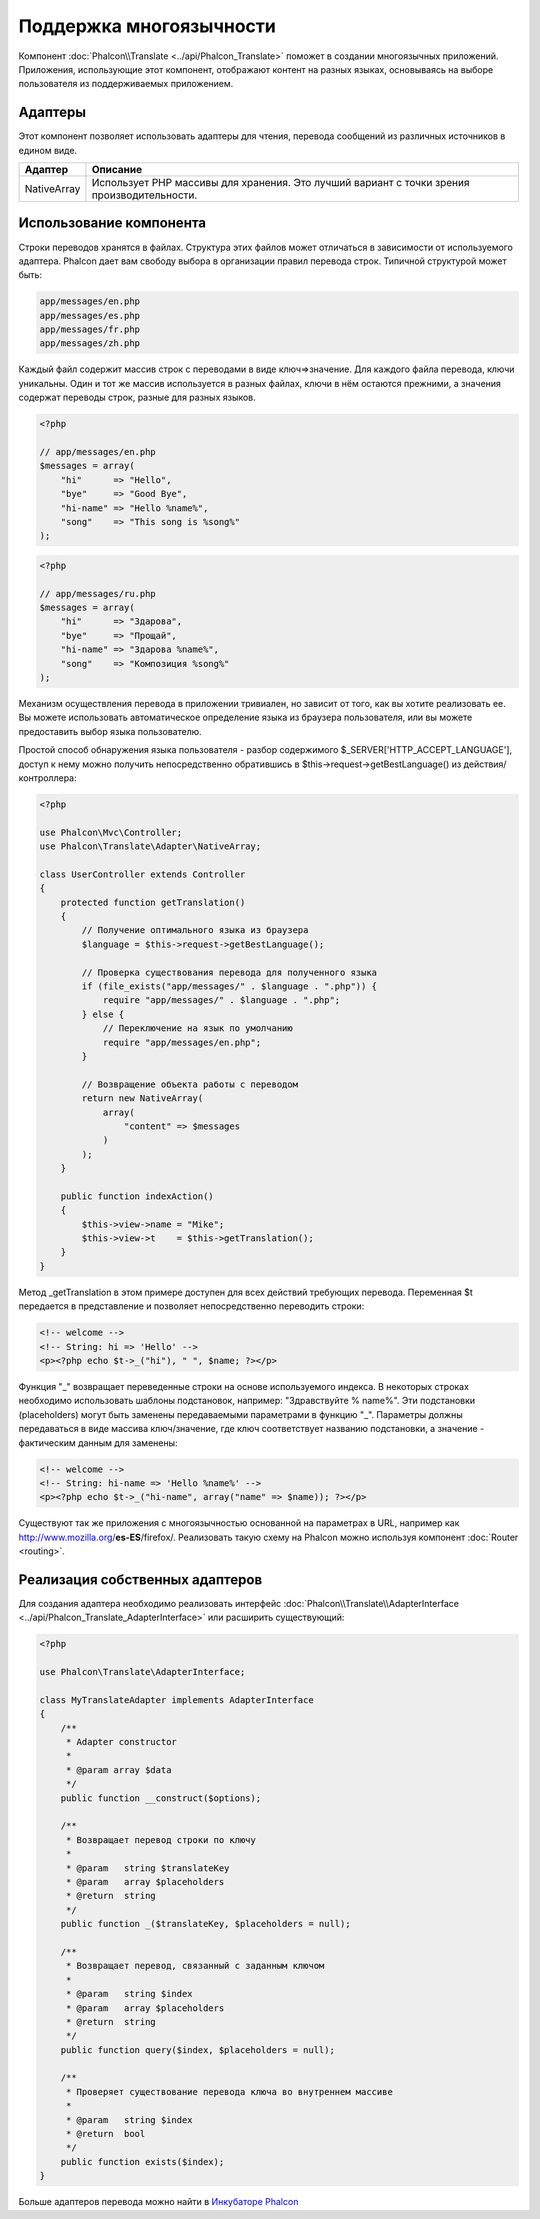 Поддержка многоязычности
========================

Компонент :doc:`Phalcon\\Translate <../api/Phalcon_Translate>` поможет в создании многоязычных приложений. Приложения, использующие
этот компонент, отображают контент на разных языках, основываясь на выборе пользователя из поддерживаемых приложением.

Адаптеры
--------
Этот компонент позволяет использовать адаптеры для чтения, перевода сообщений из различных источников в едином виде.

+-------------+--------------------------------------------------------------------------------------------+
| Адаптер     | Описание                                                                                   |
+=============+============================================================================================+
| NativeArray | Использует PHP массивы для хранения. Это лучший вариант с точки зрения производительности. |
+-------------+--------------------------------------------------------------------------------------------+

Использование компонента
------------------------
Строки переводов хранятся в файлах. Структура этих файлов может отличаться в зависимости от используемого адаптера. Phalcon дает вам свободу
выбора в организации правил перевода строк. Типичной структурой может быть:

.. code-block:: bash

    app/messages/en.php
    app/messages/es.php
    app/messages/fr.php
    app/messages/zh.php

Каждый файл содержит массив строк с переводами в виде ключ=>значение. Для каждого файла перевода, ключи уникальны. Один и тот же массив используется в
разных файлах, ключи в нём остаются прежними, а значения содержат переводы строк, разные для разных языков.

.. code-block:: php

    <?php

    // app/messages/en.php
    $messages = array(
        "hi"      => "Hello",
        "bye"     => "Good Bye",
        "hi-name" => "Hello %name%",
        "song"    => "This song is %song%"
    );

.. code-block:: php

    <?php

    // app/messages/ru.php
    $messages = array(
        "hi"      => "Здарова",
        "bye"     => "Прощай",
        "hi-name" => "Здарова %name%",
        "song"    => "Композиция %song%"
    );

Механизм осуществления перевода в приложении тривиален, но зависит от того, как вы хотите реализовать ее. Вы можете использовать
автоматическое определение языка из браузера пользователя, или вы можете предоставить выбор языка пользователю.

Простой способ обнаружения языка пользователя - разбор содержимого $_SERVER['HTTP_ACCEPT_LANGUAGE'], доступ к нему можно получить
непосредственно обратившись в $this->request->getBestLanguage() из действия/контроллера:

.. code-block:: php

    <?php

    use Phalcon\Mvc\Controller;
    use Phalcon\Translate\Adapter\NativeArray;

    class UserController extends Controller
    {
        protected function getTranslation()
        {
            // Получение оптимального языка из браузера
            $language = $this->request->getBestLanguage();

            // Проверка существования перевода для полученного языка
            if (file_exists("app/messages/" . $language . ".php")) {
                require "app/messages/" . $language . ".php";
            } else {
                // Переключение на язык по умолчанию
                require "app/messages/en.php";
            }

            // Возвращение объекта работы с переводом
            return new NativeArray(
                array(
                    "content" => $messages
                )
            );
        }

        public function indexAction()
        {
            $this->view->name = "Mike";
            $this->view->t    = $this->getTranslation();
        }
    }

Метод _getTranslation в этом примере доступен для всех действий требующих перевода. Переменная $t передается в представление и позволяет
непосредственно переводить строки:

.. code-block:: html+php

    <!-- welcome -->
    <!-- String: hi => 'Hello' -->
    <p><?php echo $t->_("hi"), " ", $name; ?></p>

Функция "_" возвращает переведенные строки на основе используемого индекса. В некоторых строках необходимо использовать шаблоны подстановок,
например: "Здравствуйте % name%". Эти подстановки (placeholders) могут быть заменены передаваемыми параметрами в функцию "_". Параметры должны
передаваться в виде массива ключ/значение, где ключ соответствует названию подстановки, а значение - фактическим данным для заменены:

.. code-block:: html+php

    <!-- welcome -->
    <!-- String: hi-name => 'Hello %name%' -->
    <p><?php echo $t->_("hi-name", array("name" => $name)); ?></p>

Существуют так же приложения с многоязычностью основанной на параметрах в URL, например как http://www.mozilla.org/**es-ES**/firefox/.
Реализовать такую схему на Phalcon можно используя компонент :doc:`Router <routing>`.

Реализация собственных адаптеров
--------------------------------
Для создания адаптера необходимо реализовать интерфейс :doc:`Phalcon\\Translate\\AdapterInterface <../api/Phalcon_Translate_AdapterInterface>` или расширить существующий:

.. code-block:: php

    <?php

    use Phalcon\Translate\AdapterInterface;

    class MyTranslateAdapter implements AdapterInterface
    {
        /**
         * Adapter constructor
         *
         * @param array $data
         */
        public function __construct($options);

        /**
         * Возвращает перевод строки по ключу
         *
         * @param   string $translateKey
         * @param   array $placeholders
         * @return  string
         */
        public function _($translateKey, $placeholders = null);

        /**
         * Возвращает перевод, связанный с заданным ключом
         *
         * @param   string $index
         * @param   array $placeholders
         * @return  string
         */
        public function query($index, $placeholders = null);

        /**
         * Проверяет существование перевода ключа во внутреннем массиве
         *
         * @param   string $index
         * @return  bool
         */
        public function exists($index);
    }

Больше адаптеров перевода можно найти в `Инкубаторе Phalcon <https://github.com/phalcon/incubator/tree/master/Library/Phalcon/Translate/Adapter>`_

